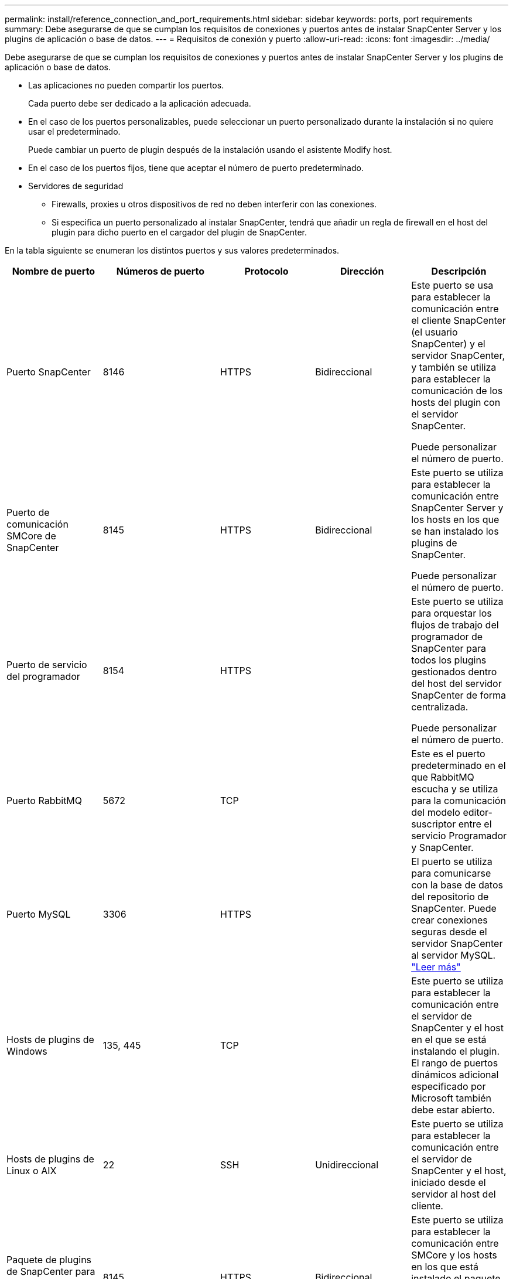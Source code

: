 ---
permalink: install/reference_connection_and_port_requirements.html 
sidebar: sidebar 
keywords: ports, port requirements 
summary: Debe asegurarse de que se cumplan los requisitos de conexiones y puertos antes de instalar SnapCenter Server y los plugins de aplicación o base de datos. 
---
= Requisitos de conexión y puerto
:allow-uri-read: 
:icons: font
:imagesdir: ../media/


[role="lead"]
Debe asegurarse de que se cumplan los requisitos de conexiones y puertos antes de instalar SnapCenter Server y los plugins de aplicación o base de datos.

* Las aplicaciones no pueden compartir los puertos.
+
Cada puerto debe ser dedicado a la aplicación adecuada.

* En el caso de los puertos personalizables, puede seleccionar un puerto personalizado durante la instalación si no quiere usar el predeterminado.
+
Puede cambiar un puerto de plugin después de la instalación usando el asistente Modify host.

* En el caso de los puertos fijos, tiene que aceptar el número de puerto predeterminado.
* Servidores de seguridad
+
** Firewalls, proxies u otros dispositivos de red no deben interferir con las conexiones.
** Si especifica un puerto personalizado al instalar SnapCenter, tendrá que añadir un regla de firewall en el host del plugin para dicho puerto en el cargador del plugin de SnapCenter.




En la tabla siguiente se enumeran los distintos puertos y sus valores predeterminados.

|===
| Nombre de puerto | Números de puerto | Protocolo | Dirección | Descripción 


 a| 
Puerto SnapCenter
 a| 
8146
 a| 
HTTPS
 a| 
Bidireccional
 a| 
Este puerto se usa para establecer la comunicación entre el cliente SnapCenter (el usuario SnapCenter) y el servidor SnapCenter, y también se utiliza para establecer la comunicación de los hosts del plugin con el servidor SnapCenter.

Puede personalizar el número de puerto.



 a| 
Puerto de comunicación SMCore de SnapCenter
 a| 
8145
 a| 
HTTPS
 a| 
Bidireccional
 a| 
Este puerto se utiliza para establecer la comunicación entre SnapCenter Server y los hosts en los que se han instalado los plugins de SnapCenter.

Puede personalizar el número de puerto.



 a| 
Puerto de servicio del programador
 a| 
8154
 a| 
HTTPS
 a| 
 a| 
Este puerto se utiliza para orquestar los flujos de trabajo del programador de SnapCenter para todos los plugins gestionados dentro del host del servidor SnapCenter de forma centralizada.

Puede personalizar el número de puerto.



 a| 
Puerto RabbitMQ
 a| 
5672
 a| 
TCP
 a| 
 a| 
Este es el puerto predeterminado en el que RabbitMQ escucha y se utiliza para la comunicación del modelo editor-suscriptor entre el servicio Programador y SnapCenter.



 a| 
Puerto MySQL
 a| 
3306
 a| 
HTTPS
 a| 
 a| 
El puerto se utiliza para comunicarse con la base de datos del repositorio de SnapCenter. Puede crear conexiones seguras desde el servidor SnapCenter al servidor MySQL. link:../install/concept_configure_secured_mysql_connections_with_snapcenter_server.html["Leer más"]



 a| 
Hosts de plugins de Windows
 a| 
135, 445
 a| 
TCP
 a| 
 a| 
Este puerto se utiliza para establecer la comunicación entre el servidor de SnapCenter y el host en el que se está instalando el plugin. El rango de puertos dinámicos adicional especificado por Microsoft también debe estar abierto.



 a| 
Hosts de plugins de Linux o AIX
 a| 
22
 a| 
SSH
 a| 
Unidireccional
 a| 
Este puerto se utiliza para establecer la comunicación entre el servidor de SnapCenter y el host, iniciado desde el servidor al host del cliente.



 a| 
Paquete de plugins de SnapCenter para Windows, Linux o AIX
 a| 
8145
 a| 
HTTPS
 a| 
Bidireccional
 a| 
Este puerto se utiliza para establecer la comunicación entre SMCore y los hosts en los que está instalado el paquete de plugins. Personalizable.

Puede personalizar el número de puerto.



 a| 
Plugin de SnapCenter para base de datos de Oracle
 a| 
27216
 a| 
 a| 
 a| 
El puerto de JDBC predeterminado, lo utiliza el plugin para Oracle para conectarse a la base de datos de Oracle.



 a| 
Plugin de SnapCenter para base de datos de Exchange
 a| 
909
 a| 
 a| 
 a| 
NET predeterminado. El plugin para Windows utiliza el puerto TCP para conectarse a las devoluciones de llamadas VSS de Exchange.



 a| 
Complementos compatibles con NetApp para SnapCenter
 a| 
9090
 a| 
HTTPS
 a| 
 a| 
Se trata de un puerto interno que se usa solo en el host del plugin personalizado; no son obligatorias las excepciones de firewall.

La comunicación entre SnapCenter Server y los plugins personalizados pasa a través del puerto 8145.



 a| 
Puerto de comunicación del clúster de ONTAP o de SVM
 a| 
* 443 (HTTPS)
* 80 (HTTP)

 a| 
* HTTPS
* HTTP

 a| 
Bidireccional
 a| 
El puerto se utiliza en SAL (capa de abstracción del almacenamiento) para establecer la comunicación entre el host que ejecuta SnapCenter Server y SVM. Actualmente, el puerto también se utiliza en SAL en SnapCenter para los hosts del plugin de Windows para establecer la comunicación entre el host del plugin de SnapCenter y SVM.



 a| 
Plugin de SnapCenter para base de datos SAP HANA
 a| 
* 3instance_number13
* 3instance_number15

 a| 
* HTTPS
* HTTP

 a| 
Bidireccional
 a| 
Para un tenant único de un contenedor de base de datos multitenant (MDC), el número del puerto termina en 13; para los que no son MDC, el número de puerto termina en 15.

Puede personalizar el número de puerto.



 a| 
Complemento de SnapCenter para PostgreSQL
 a| 
5432
 a| 
 a| 
 a| 
Este puerto es el puerto PostgreSQL predeterminado utilizado para la comunicación del plugin para PostgreSQL con el clúster PostgreSQL.

Puede personalizar el número de puerto.

|===
Para modificar los detalles del puerto, consulte link:../admin/concept_manage_hosts.html#modify-plug-in-hosts["Modifique los hosts de plugins"].

